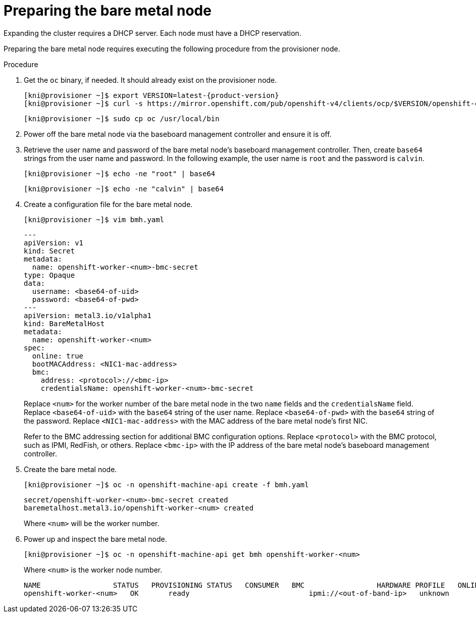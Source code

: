 // This is included in the following assemblies:
//
// ipi-install-expanding-the-cluster.adoc

[id='preparing-the-bare-metal-node_{context}']

= Preparing the bare metal node

Expanding the cluster requires a DHCP server. Each node must have a DHCP reservation.

ifeval::[{product-version}>4.6]
[IMPORTANT]
.Reserving IP addresses so they become static IP addresses
====
Some administrators prefer to use static IP addresses so that each node's IP address remains constant in the absence of a DHCP server. To use static IP addresses in the {product-title} cluster, *reserve the IP addresses in the DHCP server with an infinite lease*. After the installer provisions the node successfully, the dispatcher script will check the node's network configuration. If the dispatcher script finds that the network configuration contains a DHCP infinite lease, it will recreate the connection as a static IP connection using the IP address from the DHCP infinite lease. NICs without DHCP infinite leases will remain unmodified.
====
endif::[]

Preparing the bare metal node requires executing the following procedure from the provisioner node.

.Procedure

. Get the `oc` binary, if needed. It should already exist on the provisioner node.
+
[source,bash]
[subs="attributes"]
----
[kni@provisioner ~]$ export VERSION=latest-{product-version}
[kni@provisioner ~]$ curl -s https://mirror.openshift.com/pub/openshift-v4/clients/ocp/$VERSION/openshift-client-linux-$VERSION.tar.gz | tar zxvf - oc
----
+
[source,bash]
----
[kni@provisioner ~]$ sudo cp oc /usr/local/bin
----

. Power off the bare metal node via the baseboard management controller and ensure it is off.

. Retrieve the user name and password of the bare metal node's baseboard management controller. Then, create `base64` strings from the user name and password. In the following example, the user name is `root` and the password is `calvin`.
+
[source,bash]
----
[kni@provisioner ~]$ echo -ne "root" | base64
----
+
[source,bash]
----
[kni@provisioner ~]$ echo -ne "calvin" | base64
----

. Create a configuration file for the bare metal node.
+
[source,bash]
----
[kni@provisioner ~]$ vim bmh.yaml
----
+
[source,yaml]
----
---
apiVersion: v1
kind: Secret
metadata:
  name: openshift-worker-<num>-bmc-secret
type: Opaque
data:
  username: <base64-of-uid>
  password: <base64-of-pwd>
---
apiVersion: metal3.io/v1alpha1
kind: BareMetalHost
metadata:
  name: openshift-worker-<num>
spec:
  online: true
  bootMACAddress: <NIC1-mac-address>
  bmc:
    address: <protocol>://<bmc-ip>
    credentialsName: openshift-worker-<num>-bmc-secret
----
+
Replace `<num>` for the worker number of the bare metal node in the two `name` fields and the `credentialsName` field. Replace `<base64-of-uid>` with the `base64` string of the user name. Replace `<base64-of-pwd>` with the `base64` string of the password. Replace `<NIC1-mac-address>` with the MAC address of the bare metal node's first NIC.
+
Refer to the BMC addressing section for additional BMC configuration options. Replace `<protocol>` with the BMC protocol, such as IPMI, RedFish, or others.
Replace `<bmc-ip>` with the IP address of the bare metal node's baseboard management controller.

. Create the bare metal node.
+
[source,bash]
----
[kni@provisioner ~]$ oc -n openshift-machine-api create -f bmh.yaml
----
+
[source,bash]
----
secret/openshift-worker-<num>-bmc-secret created
baremetalhost.metal3.io/openshift-worker-<num> created
----
+
Where `<num>` will be the worker number.

. Power up and inspect the bare metal node.
+
[source,bash]
----
[kni@provisioner ~]$ oc -n openshift-machine-api get bmh openshift-worker-<num>
----
+
Where `<num>` is the worker node number.
+
[source,bash]
----
NAME                 STATUS   PROVISIONING STATUS   CONSUMER   BMC                 HARDWARE PROFILE   ONLINE   ERROR
openshift-worker-<num>   OK       ready                            ipmi://<out-of-band-ip>   unknown            true
----
